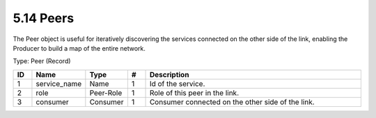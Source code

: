 5.14 Peers
==========

The Peer object is useful for iteratively discovering the services
connected on the other side of the link, enabling the Producer to build
a map of the entire network.

Type: Peer (Record)

.. list-table::
   :widths: 3 4 4 3 40
   :header-rows: 1

   * - ID
     - Name
     - Type
     - #
     - Description
   * - 1
     - service_name
     - Name
     - 1
     - Id of the service.
   * - 2
     - role
     - Peer-Role
     - 1
     - Role of this peer in the link.
   * - 3
     - consumer
     - Consumer
     - 1
     - Consumer connected on the other side of the link.

